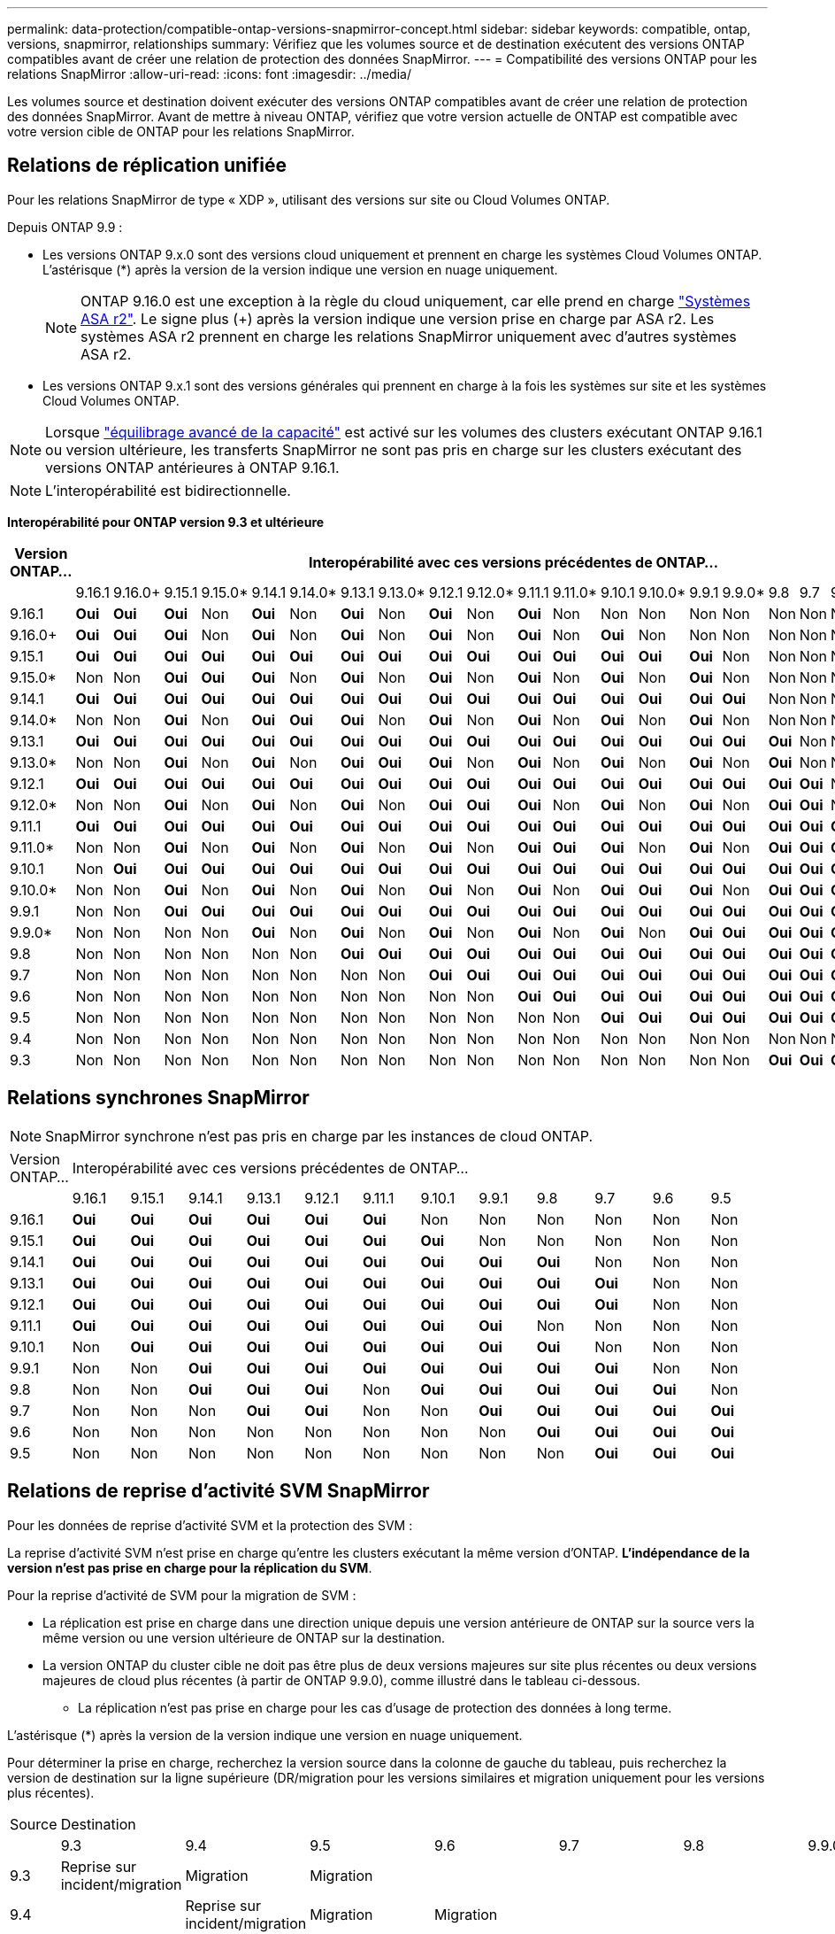 ---
permalink: data-protection/compatible-ontap-versions-snapmirror-concept.html 
sidebar: sidebar 
keywords: compatible, ontap, versions, snapmirror, relationships 
summary: Vérifiez que les volumes source et de destination exécutent des versions ONTAP compatibles avant de créer une relation de protection des données SnapMirror. 
---
= Compatibilité des versions ONTAP pour les relations SnapMirror
:allow-uri-read: 
:icons: font
:imagesdir: ../media/


[role="lead"]
Les volumes source et destination doivent exécuter des versions ONTAP compatibles avant de créer une relation de protection des données SnapMirror. Avant de mettre à niveau ONTAP, vérifiez que votre version actuelle de ONTAP est compatible avec votre version cible de ONTAP pour les relations SnapMirror.



== Relations de réplication unifiée

Pour les relations SnapMirror de type « XDP », utilisant des versions sur site ou Cloud Volumes ONTAP.

Depuis ONTAP 9.9 :

* Les versions ONTAP 9.x.0 sont des versions cloud uniquement et prennent en charge les systèmes Cloud Volumes ONTAP. L'astérisque (*) après la version de la version indique une version en nuage uniquement.
+

NOTE: ONTAP 9.16.0 est une exception à la règle du cloud uniquement, car elle prend en charge link:https://docs.netapp.com/us-en/asa-r2/learn-more/software-support-limitations.html["Systèmes ASA r2"]. Le signe plus (+) après la version indique une version prise en charge par ASA r2. Les systèmes ASA r2 prennent en charge les relations SnapMirror uniquement avec d'autres systèmes ASA r2.

* Les versions ONTAP 9.x.1 sont des versions générales qui prennent en charge à la fois les systèmes sur site et les systèmes Cloud Volumes ONTAP.



NOTE: Lorsque link:../flexgroup/enable-adv-capacity-flexgroup-task.html["équilibrage avancé de la capacité"] est activé sur les volumes des clusters exécutant ONTAP 9.16.1 ou version ultérieure, les transferts SnapMirror ne sont pas pris en charge sur les clusters exécutant des versions ONTAP antérieures à ONTAP 9.16.1.


NOTE: L'interopérabilité est bidirectionnelle.

*Interopérabilité pour ONTAP version 9.3 et ultérieure*

|===
| Version ONTAP… 22+| Interopérabilité avec ces versions précédentes de ONTAP… 


|  | 9.16.1 | 9.16.0+ | 9.15.1 | 9.15.0* | 9.14.1 | 9.14.0* | 9.13.1 | 9.13.0* | 9.12.1 | 9.12.0* | 9.11.1 | 9.11.0* | 9.10.1 | 9.10.0* | 9.9.1 | 9.9.0* | 9.8 | 9.7 | 9.6 | 9.5 | 9.4 | 9.3 


| 9.16.1 | *Oui* | *Oui* | *Oui* | Non | *Oui* | Non | *Oui* | Non | *Oui* | Non | *Oui* | Non | Non | Non | Non | Non | Non | Non | Non | Non | Non | Non 


| 9.16.0+ | *Oui* | *Oui* | *Oui* | Non | *Oui* | Non | *Oui* | Non | *Oui* | Non | *Oui* | Non | *Oui* | Non | Non | Non | Non | Non | Non | Non | Non | Non 


| 9.15.1 | *Oui* | *Oui* | *Oui* | *Oui* | *Oui* | *Oui* | *Oui* | *Oui* | *Oui* | *Oui* | *Oui* | *Oui* | *Oui* | *Oui* | *Oui* | Non | Non | Non | Non | Non | Non | Non 


| 9.15.0* | Non | Non | *Oui* | *Oui* | *Oui* | Non | *Oui* | Non | *Oui* | Non | *Oui* | Non | *Oui* | Non | *Oui* | Non | Non | Non | Non | Non | Non | Non 


| 9.14.1 | *Oui* | *Oui* | *Oui* | *Oui* | *Oui* | *Oui* | *Oui* | *Oui* | *Oui* | *Oui* | *Oui* | *Oui* | *Oui* | *Oui* | *Oui* | *Oui* | Non | Non | Non | Non | Non | Non 


| 9.14.0* | Non | Non | *Oui* | Non | *Oui* | *Oui* | *Oui* | Non | *Oui* | Non | *Oui* | Non | *Oui* | Non | *Oui* | Non | Non | Non | Non | Non | Non | Non 


| 9.13.1 | *Oui* | *Oui* | *Oui* | *Oui* | *Oui* | *Oui* | *Oui* | *Oui* | *Oui* | *Oui* | *Oui* | *Oui* | *Oui* | *Oui* | *Oui* | *Oui* | *Oui* | Non | Non | Non | Non | Non 


| 9.13.0* | Non | Non | *Oui* | Non | *Oui* | Non | *Oui* | *Oui* | *Oui* | Non | *Oui* | Non | *Oui* | Non | *Oui* | Non | *Oui* | Non | Non | Non | Non | Non 


| 9.12.1 | *Oui* | *Oui* | *Oui* | *Oui* | *Oui* | *Oui* | *Oui* | *Oui* | *Oui* | *Oui* | *Oui* | *Oui* | *Oui* | *Oui* | *Oui* | *Oui* | *Oui* | *Oui* | Non | Non | Non | Non 


| 9.12.0* | Non | Non | *Oui* | Non | *Oui* | Non | *Oui* | Non | *Oui* | *Oui* | *Oui* | Non | *Oui* | Non | *Oui* | Non | *Oui* | *Oui* | Non | Non | Non | Non 


| 9.11.1 | *Oui* | *Oui* | *Oui* | *Oui* | *Oui* | *Oui* | *Oui* | *Oui* | *Oui* | *Oui* | *Oui* | *Oui* | *Oui* | *Oui* | *Oui* | *Oui* | *Oui* | *Oui* | *Oui* | Non | Non | Non 


| 9.11.0* | Non | Non | *Oui* | Non | *Oui* | Non | *Oui* | Non | *Oui* | Non | *Oui* | *Oui* | *Oui* | Non | *Oui* | Non | *Oui* | *Oui* | *Oui* | Non | Non | Non 


| 9.10.1 | Non | *Oui* | *Oui* | *Oui* | *Oui* | *Oui* | *Oui* | *Oui* | *Oui* | *Oui* | *Oui* | *Oui* | *Oui* | *Oui* | *Oui* | *Oui* | *Oui* | *Oui* | *Oui* | *Oui* | Non | Non 


| 9.10.0* | Non | Non | *Oui* | Non | *Oui* | Non | *Oui* | Non | *Oui* | Non | *Oui* | Non | *Oui* | *Oui* | *Oui* | Non | *Oui* | *Oui* | *Oui* | *Oui* | Non | Non 


| 9.9.1 | Non | Non | *Oui* | *Oui* | *Oui* | *Oui* | *Oui* | *Oui* | *Oui* | *Oui* | *Oui* | *Oui* | *Oui* | *Oui* | *Oui* | *Oui* | *Oui* | *Oui* | *Oui* | *Oui* | Non | Non 


| 9.9.0* | Non | Non | Non | Non | *Oui* | Non | *Oui* | Non | *Oui* | Non | *Oui* | Non | *Oui* | Non | *Oui* | *Oui* | *Oui* | *Oui* | *Oui* | *Oui* | Non | Non 


| 9.8 | Non | Non | Non | Non | Non | Non | *Oui* | *Oui* | *Oui* | *Oui* | *Oui* | *Oui* | *Oui* | *Oui* | *Oui* | *Oui* | *Oui* | *Oui* | *Oui* | *Oui* | Non | *Oui* 


| 9.7 | Non | Non | Non | Non | Non | Non | Non | Non | *Oui* | *Oui* | *Oui* | *Oui* | *Oui* | *Oui* | *Oui* | *Oui* | *Oui* | *Oui* | *Oui* | *Oui* | Non | *Oui* 


| 9.6 | Non | Non | Non | Non | Non | Non | Non | Non | Non | Non | *Oui* | *Oui* | *Oui* | *Oui* | *Oui* | *Oui* | *Oui* | *Oui* | *Oui* | *Oui* | Non | *Oui* 


| 9.5 | Non | Non | Non | Non | Non | Non | Non | Non | Non | Non | Non | Non | *Oui* | *Oui* | *Oui* | *Oui* | *Oui* | *Oui* | *Oui* | *Oui* | *Oui* | *Oui* 


| 9.4 | Non | Non | Non | Non | Non | Non | Non | Non | Non | Non | Non | Non | Non | Non | Non | Non | Non | Non | Non | *Oui* | *Oui* | *Oui* 


| 9.3 | Non | Non | Non | Non | Non | Non | Non | Non | Non | Non | Non | Non | Non | Non | Non | Non | *Oui* | *Oui* | *Oui* | *Oui* | *Oui* | *Oui* 
|===


== Relations synchrones SnapMirror

[NOTE]
====
SnapMirror synchrone n'est pas pris en charge par les instances de cloud ONTAP.

====
|===


| Version ONTAP… 12+| Interopérabilité avec ces versions précédentes de ONTAP… 


|  | 9.16.1 | 9.15.1 | 9.14.1 | 9.13.1 | 9.12.1 | 9.11.1 | 9.10.1 | 9.9.1 | 9.8 | 9.7 | 9.6 | 9.5 


| 9.16.1 | *Oui* | *Oui* | *Oui* | *Oui* | *Oui* | *Oui* | Non | Non | Non | Non | Non | Non 


| 9.15.1 | *Oui* | *Oui* | *Oui* | *Oui* | *Oui* | *Oui* | *Oui* | Non | Non | Non | Non | Non 


| 9.14.1 | *Oui* | *Oui* | *Oui* | *Oui* | *Oui* | *Oui* | *Oui* | *Oui* | *Oui* | Non | Non | Non 


| 9.13.1 | *Oui* | *Oui* | *Oui* | *Oui* | *Oui* | *Oui* | *Oui* | *Oui* | *Oui* | *Oui* | Non | Non 


| 9.12.1 | *Oui* | *Oui* | *Oui* | *Oui* | *Oui* | *Oui* | *Oui* | *Oui* | *Oui* | *Oui* | Non | Non 


| 9.11.1 | *Oui* | *Oui* | *Oui* | *Oui* | *Oui* | *Oui* | *Oui* | *Oui* | Non | Non | Non | Non 


| 9.10.1 | Non | *Oui* | *Oui* | *Oui* | *Oui* | *Oui* | *Oui* | *Oui* | *Oui* | Non | Non | Non 


| 9.9.1 | Non | Non | *Oui* | *Oui* | *Oui* | *Oui* | *Oui* | *Oui* | *Oui* | *Oui* | Non | Non 


| 9.8 | Non | Non | *Oui* | *Oui* | *Oui* | Non | *Oui* | *Oui* | *Oui* | *Oui* | *Oui* | Non 


| 9.7 | Non | Non | Non | *Oui* | *Oui* | Non | Non | *Oui* | *Oui* | *Oui* | *Oui* | *Oui* 


| 9.6 | Non | Non | Non | Non | Non | Non | Non | Non | *Oui* | *Oui* | *Oui* | *Oui* 


| 9.5 | Non | Non | Non | Non | Non | Non | Non | Non | Non | *Oui* | *Oui* | *Oui* 
|===


== Relations de reprise d'activité SVM SnapMirror

.Pour les données de reprise d'activité SVM et la protection des SVM :
La reprise d'activité SVM n'est prise en charge qu'entre les clusters exécutant la même version d'ONTAP. *L'indépendance de la version n'est pas prise en charge pour la réplication du SVM*.

.Pour la reprise d'activité de SVM pour la migration de SVM :
* La réplication est prise en charge dans une direction unique depuis une version antérieure de ONTAP sur la source vers la même version ou une version ultérieure de ONTAP sur la destination.
* La version ONTAP du cluster cible ne doit pas être plus de deux versions majeures sur site plus récentes ou deux versions majeures de cloud plus récentes (à partir de ONTAP 9.9.0), comme illustré dans le tableau ci-dessous.
+
** La réplication n'est pas prise en charge pour les cas d'usage de protection des données à long terme.




L'astérisque (*) après la version de la version indique une version en nuage uniquement.

Pour déterminer la prise en charge, recherchez la version source dans la colonne de gauche du tableau, puis recherchez la version de destination sur la ligne supérieure (DR/migration pour les versions similaires et migration uniquement pour les versions plus récentes).

|===


| Source 22+| Destination 


|  | 9.3 | 9.4 | 9.5 | 9.6 | 9.7 | 9.8 | 9.9.0* | 9.9.1 | 9.10.0* | 9.10.1 | 9.11.0* | 9.11.1 | 9.12.0* | 9.12.1 | 9.13.0* | 9.13.1 | 9.14.0* | 9.14.1 | 9.15.0* | 9.15.1 | 9.16.0 | 9.16.1 


| 9.3 | Reprise sur incident/migration | Migration | Migration |  |  |  |  |  |  |  |  |  |  |  |  |  |  |  |  |  |  |  


| 9.4 |  | Reprise sur incident/migration | Migration | Migration |  |  |  |  |  |  |  |  |  |  |  |  |  |  |  |  |  |  


| 9.5 |  |  | Reprise sur incident/migration | Migration | Migration |  |  |  |  |  |  |  |  |  |  |  |  |  |  |  |  |  


| 9.6 |  |  |  | Reprise sur incident/migration | Migration | Migration |  |  |  |  |  |  |  |  |  |  |  |  |  |  |  |  


| 9.7 |  |  |  |  | Reprise sur incident/migration | Migration | Migration |  |  |  |  |  |  |  |  |  |  |  |  |  |  |  


| 9.8 |  |  |  |  |  | Reprise sur incident/migration | Migration | Migration |  |  |  |  |  |  |  |  |  |  |  |  |  |  


| 9.9.0* |  |  |  |  |  |  | Reprise sur incident/migration | Migration | Migration | Migration | Migration |  |  |  |  |  |  |  |  |  |  |  


| 9.9.1 |  |  |  |  |  |  |  | Reprise sur incident/migration | Migration | Migration | Migration | Migration |  |  |  |  |  |  |  |  |  |  


| 9.10.0* |  |  |  |  |  |  |  |  | Reprise sur incident/migration | Migration | Migration | Migration | Migration |  |  |  |  |  |  |  |  |  


| 9.10.1 |  |  |  |  |  |  |  |  |  | Reprise sur incident/migration | Migration | Migration | Migration | Migration |  |  |  |  |  |  |  |  


| 9.11.0* |  |  |  |  |  |  |  |  |  |  | Reprise sur incident/migration | Migration | Migration | Migration | Migration |  |  |  |  |  |  |  


| 9.11.1 |  |  |  |  |  |  |  |  |  |  |  | Reprise sur incident/migration | Migration | Migration | Migration | Migration |  |  |  |  |  |  


| 9.12.0* |  |  |  |  |  |  |  |  |  |  |  |  | Reprise sur incident/migration | Migration | Migration | Migration | Migration |  |  |  |  |  


| 9.12.1 |  |  |  |  |  |  |  |  |  |  |  |  |  | Reprise sur incident/migration | Migration | Migration | Migration | Migration |  |  |  |  


| 9.13.0* |  |  |  |  |  |  |  |  |  |  |  |  |  |  | Reprise sur incident/migration | Migration | Migration | Migration | Migration |  |  |  


| 9.13.1 |  |  |  |  |  |  |  |  |  |  |  |  |  |  |  | Reprise sur incident/migration | Migration | Migration | Migration | Migration |  |  


| 9.14.0* |  |  |  |  |  |  |  |  |  |  |  |  |  |  |  |  | Reprise sur incident/migration | Migration | Migration | Migration | Migration |  


| 9.14.1 |  |  |  |  |  |  |  |  |  |  |  |  |  |  |  |  |  | Reprise sur incident/migration | Migration | Migration | Migration | Migration 


| 9.15.0* |  |  |  |  |  |  |  |  |  |  |  |  |  |  |  |  |  |  | Reprise sur incident/migration | Migration | Migration | Migration 


| 9.15.1 |  |  |  |  |  |  |  |  |  |  |  |  |  |  |  |  |  |  |  | Reprise sur incident/migration | Migration | Migration 


| 9.16.0 |  |  |  |  |  |  |  |  |  |  |  |  |  |  |  |  |  |  |  |  | Reprise sur incident/migration | Migration 


| 9.16.1 |  |  |  |  |  |  |  |  |  |  |  |  |  |  |  |  |  |  |  |  |  | Reprise sur incident/migration 
|===


== Relations de reprise sur incident SnapMirror

Pour les relations SnapMirror de type « DP » et de type de règle « asynchrone-mirror » :


NOTE: Les miroirs de type DP ne peuvent pas être initialisés depuis ONTAP 9.11.1 et sont complètement obsolètes dans ONTAP 9.12.1. Pour plus d'informations, voir link:https://mysupport.netapp.com/info/communications/ECMLP2880221.html["Dérecation des relations SnapMirror de protection des données"^].


NOTE: Dans le tableau suivant, la colonne de gauche indique la version ONTAP sur le volume source, et la ligne supérieure indique les versions ONTAP que vous pouvez avoir sur le volume de destination.

|===


| Source 12+| Destination 


|  | 9.11.1 | 9.10.1 | 9.9.1 | 9.8 | 9.7 | 9.6 | 9.5 | 9.4 | 9.3 | 9.2 | 9.1 | 9 


| 9.11.1 | Oui. | Non | Non | Non | Non | Non | Non | Non | Non | Non | Non | Non 


| 9.10.1 | Oui. | Oui. | Non | Non | Non | Non | Non | Non | Non | Non | Non | Non 


| 9.9.1 | Oui. | Oui. | Oui. | Non | Non | Non | Non | Non | Non | Non | Non | Non 


| 9.8 | Non | Oui. | Oui. | Oui. | Non | Non | Non | Non | Non | Non | Non | Non 


| 9.7 | Non | Non | Oui. | Oui. | Oui. | Non | Non | Non | Non | Non | Non | Non 


| 9.6 | Non | Non | Non | Oui. | Oui. | Oui. | Non | Non | Non | Non | Non | Non 


| 9.5 | Non | Non | Non | Non | Oui. | Oui. | Oui. | Non | Non | Non | Non | Non 


| 9.4 | Non | Non | Non | Non | Non | Oui. | Oui. | Oui. | Non | Non | Non | Non 


| 9.3 | Non | Non | Non | Non | Non | Non | Oui. | Oui. | Oui. | Non | Non | Non 


| 9.2 | Non | Non | Non | Non | Non | Non | Non | Oui. | Oui. | Oui. | Non | Non 


| 9.1 | Non | Non | Non | Non | Non | Non | Non | Non | Oui. | Oui. | Oui. | Non 


| 9 | Non | Non | Non | Non | Non | Non | Non | Non | Non | Oui. | Oui. | Oui. 
|===

NOTE: L'interopérabilité n'est pas bidirectionnelle.

